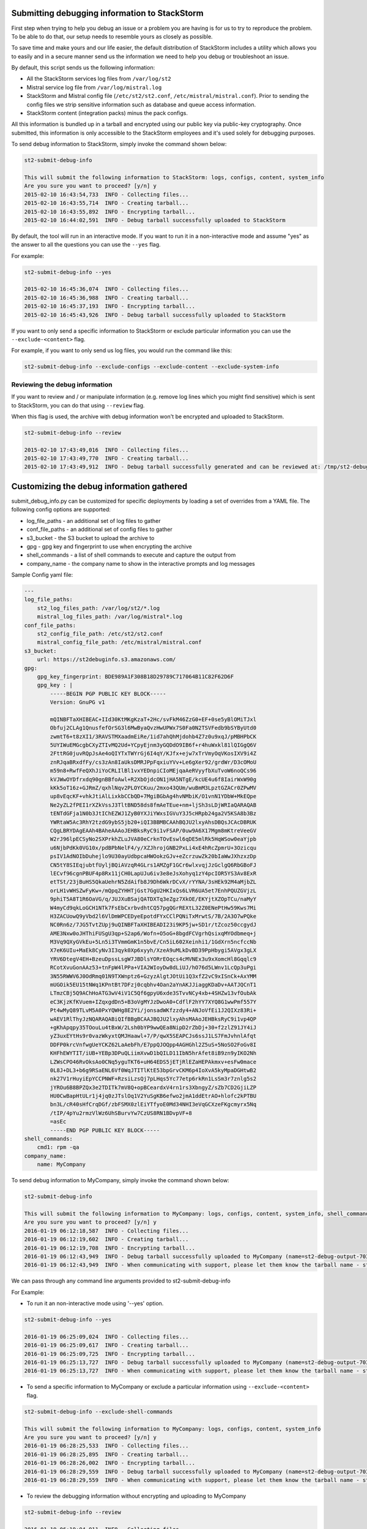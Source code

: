 .. _submit_debug_info_to_st2:

Submitting debugging information to StackStorm
==============================================

First step when trying to help you debug an issue or a problem you are having
is for us to try to reproduce the problem. To be able to do that, our setup
needs to resemble yours as closely as possible.

To save time and make yours and our life easier, the default distribution of
StackStorm includes a utility which allows you to easily and in a secure manner
send us the information we need to help you debug or troubleshoot an issue.

By default, this script sends us the following information:

* All the StackStorm services log files from ``/var/log/st2``
* Mistral service log file from ``/var/log/mistral.log``
* StackStorm and Mistral config file (``/etc/st2/st2.conf``,
  ``/etc/mistral/mistral.conf``). Prior to sending the config files we strip
  sensitive information such as database and queue access information.
* StackStorm content (integration packs) minus the pack configs.

All this information is bundled up in a tarball and encrypted using our
public key via public-key cryptography. Once submitted, this information
is only accessible to the StackStorm employees and it's used solely for
debugging purposes.

To send debug information to StackStorm, simply invoke the command shown
below:

.. sourcecode:: bash

    st2-submit-debug-info

    This will submit the following information to StackStorm: logs, configs, content, system_info
    Are you sure you want to proceed? [y/n] y
    2015-02-10 16:43:54,733  INFO - Collecting files...
    2015-02-10 16:43:55,714  INFO - Creating tarball...
    2015-02-10 16:43:55,892  INFO - Encrypting tarball...
    2015-02-10 16:44:02,591  INFO - Debug tarball successfully uploaded to StackStorm

By default, the tool will run in an interactive mode. If you want to run it in a
non-interactive mode and assume "yes" as the answer to all the questions you
can use the ``--yes`` flag.

For example:

.. sourcecode:: bash

    st2-submit-debug-info --yes

    2015-02-10 16:45:36,074  INFO - Collecting files...
    2015-02-10 16:45:36,988  INFO - Creating tarball...
    2015-02-10 16:45:37,193  INFO - Encrypting tarball...
    2015-02-10 16:45:43,926  INFO - Debug tarball successfully uploaded to StackStorm

If you want to only send a specific information to StackStorm or exclude particular information
you can use the ``--exclude-<content>`` flag.

For example, if you want to only send us log files, you would run the command
like this:

.. sourcecode:: bash

    st2-submit-debug-info --exclude-configs --exclude-content --exclude-system-info

Reviewing the debug information
-------------------------------

If you want to review and / or manipulate information (e.g. remove log lines
which you might find sensitive) which is sent to StackStorm, you can do that
using ``--review`` flag.

When this flag is used, the archive with debug information won't be encrypted
and uploaded to StackStorm.

.. sourcecode:: bash

    st2-submit-debug-info --review

    2015-02-10 17:43:49,016  INFO - Collecting files...
    2015-02-10 17:43:49,770  INFO - Creating tarball...
    2015-02-10 17:43:49,912  INFO - Debug tarball successfully generated and can be reviewed at: /tmp/st2-debug-output-vagrant-ubuntu-trusty-64-2015-02-10-17:43:49.tar.gz


Customizing the debug information gathered
==========================================

submit_debug_info.py can be customized for specific deployments by loading a set of overrides from
a YAML file. The following config options are supported:

* log_file_paths - an additional set of log files to gather
* conf_file_paths - an additional set of config files to gather
* s3_bucket - the S3 bucket to upload the archive to
* gpg - gpg key and fingerprint to use when encrypting the archive
* shell_commands - a list of shell commands to execute and capture the output from
* company_name - the company name to show in the interactive prompts and log messages

Sample Config yaml file:

.. sourcecode:: yaml

    ---
    log_file_paths: 
        st2_log_files_path: /var/log/st2/*.log
        mistral_log_files_path: /var/log/mistral*.log
    conf_file_paths:
        st2_config_file_path: /etc/st2/st2.conf
        mistral_config_file_path: /etc/mistral/mistral.conf
    s3_bucket:
        url: https://st2debuginfo.s3.amazonaws.com/
    gpg:
        gpg_key_fingerprint: BDE989A1F308B18D29789C717064B11C82F62D6F
        gpg_key : |
            -----BEGIN PGP PUBLIC KEY BLOCK-----
            Version: GnuPG v1

            mQINBFTaXHIBEAC+IId30KtMKgKzaT+2Hc/svFkM46ZzG0+EF+0se5yBlOMiTJxl
            Obfuj2CLAg1QnusfefOrSG3l6MwByaQvzHwUPWx7S0Fa0N2TSVFedb9bSYByUtd0
            zwmtT6+t8zXI1/3RAVSTMXaadmEiRe/1id7ahQhMjdohb4Z7z0u9xqJ/pMBHPbCK
            5UYIWuEMGcgbCXyZTIvMQ2Ud+YCpyEjnm3yGQDdO9IB6f+r4huWxkl81lQIGgQ6V
            2FttRG0juvRQpJsAe4oQIYTxTWYrGj6I4qY/KJfx+ejw7xTrVmyOqVKosIXV9i4Z
            znRJqaBRxdfFy/cs3zAn8IaUksDMRJPpFqxiuYVv+Le6gXer92/grdWr/D3cOMoU
            m59n8+RwfFeQXhJiYoCRLIlBl1vxYEDnpiCIoMEjqaAeRVyyfbXuTvoW6noQCs96
            kVJWwOYDfrxdq90gnBBfoAwl+R2XbOjdcON1jHA5NTgE/kcUE4u6f8IairWxW90g
            kKk5oT16z+GJRmZ/qxhlNqv2PLOYCKuu/2mxo43QUm/wuBmM3LpztGZACr0ZPwMV
            up8vEqcKF+vhkJtiAlLixkbCCbQD+7MgiBGbAg4hvNMbiK/O1vnN1YDbW+MkEQpe
            Ne2yZL2fPEI1rXZkVssJ3TltBND58ds8fmAeTEue+nm+ljSh3sLDjWRIaQARAQAB
            tENTdGFja1N0b3JtIChEZWJ1ZyB0YXJiYWxsIGVuY3J5cHRpb24ga2V5KSA8b3Bz
            YWRtaW5Ac3RhY2tzdG9ybS5jb20+iQI3BBMBCAAhBQJU2lxyAhsDBQsJCAcDBRUK
            CQgLBRYDAgEAAh4BAheAAAoJEHBksRyC9i1vFSAP/0uw9A6X17Mgm8mKtreVeeGV
            W2rJ96lpECSyNo2SXPrkhZLuJVA80eCrknTOvEswl6qDE5mlRk5HqWSow0eaYjpb
            u6NjbPdKk0VG10x/pdBPbNelF4/y/XZJhrojGNB2PxLi4xE4hRcZpmrU+3Ozicqu
            psIV1AdNOIbDuhejlo9U30ayUdbpcaHWOokzGJv+eZcrzuwZk20bIaWwJXhzxzDp
            CN5tY8SIEqjubtfUyljBQiAVzqR4GLrs1AMZgF1GCr6wlxvqjJzGclgQ6RbGBoFJ
            lECvf96cgnPBUF4p8Rx11jCH0LapUJu6iv3e8eJsXohyq1zY4pcIOR5YS3Av8ExR
            etTSt/23jBuHS5QkaUehrN5ZdAifb8J9Dh6WkrDCvX/rYYNA/3sHEk92M4aMjbZL
            orLH1vWHSZwFyKw+/mQpqZYHHTjGst7GgU2HKIxQs6LVR6UA5et7EnhPQUZGVjzL
            9phiT5A8T1R6OaVG/q/JUJXuBSajQATDXTq3eZgz7XkOE/EKYjtXZOpTCu/naMyY
            W4myCd9qkLoGCH1NTk7FsEbCxrbvdhtCQ57pgQGrREXtL32Z0ENePtHw59Kws7Mi
            H3ZACUowQ9yVbd2l6VlDmWPCEDyeEpotdFYxCClPQNiTxMrwtS/7B/2A3O7wPQke
            NC0Rn6z/7JG5TvtZUpj9uQINBFTaXHIBEADI23i9KP5jw+SD1r/tZcoz50ccgydJ
            AME3Nxw0oJHThiFUSgU3qp+S2ap6/Wofn+O5oG+8bgdFCVgrhQsixqMYOdbmeq+j
            M3Vq9QXyGVkEu+5Ln5i3TVmmGmK1n5bvE/Cn5iL602Xeinhi1/1GdXrn5ncfccNb
            X7eK6UIu+MaEk8CyNv3I3qyk0Xp6xyyh/XzeA9uMLkDvBD39PpHbygi5AVgx3gLX
            YRV6DtegV4EH+BzeuDpssLsgW7JBDlsYORrEOqcs4cMVNEx3u9xXomcHl8Gqqlc9
            RCotXvuGonAAz53+tnFpW4lPPa+VIA2WIoyDw8dLiUJ/hO76d5LWnv1LcQp3uPgi
            3N55RWWV6J0OdRmq01N9TXWnptz6+GzyzAlgtJOtUi1Q3xfZ2vC9xISnCk+AxYMM
            mUGOik5EU15tNWq1KPntBt7DFzj0cqbhv4Oan2aYnAKJJiaggKDaDv+AATJQCnT1
            LTmzCBj5Q9AChHoATG3wV4iV1C5Qf6gpyU6xde3STvvNCy4xb+4SHZw13vfOubAk
            eC3KjzKfKVuem+IZqxgdDn5+B3oVgMYJzDwoA0+CdflF2hYY7XYQ8G1wwPmf557Y
            Pt4wMyQ89TLvM5A0PxYQWHg8E2Yi/jonsadWKfzzdy4+ANJoVfEi1J2QIXz83Ri+
            wAEV1RlThyJzNQARAQABiQIfBBgBCAAJBQJU2lxyAhsMAAoJEHBksRyC9i1vp4QP
            +gKhApqpy35TOouLu4tBxW/2Lsh0bYP9wwQEa8NipD2rZbDj+30+f2zlZ91JY4iJ
            yZ3uxEYtHs9r0vazWkyxtQMJHaawl+7/P/qwX5SEAPCJs6ssJ1LS7FmJvhnlAfqt
            DDFP0krcVnfwgUeYCKZ62LaAebFh/E7ppQJOQpp4AGHGhl2Z5uS+5NoSO2FoGv8I
            KHFhEWYTIT/iUB+YEBp3DPuQLiimXvwD1bQILD11IbN5hrAfet8iB9zn9yIKO2Nh
            LZWsCPO46RvOksAo0CNq5yguTKT6+uH64EDS5jETjRlEZaHEPAkmxv+esFw0mace
            0L8J+DL3+b6g9RSaENL6Vf0WqJTITlKtE53bpGrvCKM6p4IoXvA5kyMpaDGHtwB2
            nk27V1rHuyiEpYCCPNWF+RzsiLzsQj7pLHqs5Yc77etp6rkRn1LsSm3r7znlg5s2
            jYROu6B8BPZQx3e2TDITk7mV8Q+opBCeardxV4rn1rs3XbngyZ/sZb7CD2GjiLZP
            HU0CwBapHtULr1j4jq0zJTslOq1V2YuSgKB6efwo2jmA1ddEtrAO+hlofc2kPTBU
            bn3L/cR40sHfCrqDGf/zbFSMX0zlEiYTfyoE0Md34NHI3eVqGCXzeFKgcmyrx5Nq
            /tIP/4pYu2rmzVlWz6UhSBurvYw7CzUS8RN1BDvpVF+8
            =asEc
            -----END PGP PUBLIC KEY BLOCK-----
    shell_commands:
        cmd1: rpm -qa
    company_name:
        name: MyCompany

To send debug information to MyCompany, simply invoke the command shown below:

.. sourcecode:: bash

    st2-submit-debug-info

    This will submit the following information to MyCompany: logs, configs, content, system_info, shell_commands
    Are you sure you want to proceed? [y/n] y
    2016-01-19 06:12:18,587  INFO - Collecting files...
    2016-01-19 06:12:19,602  INFO - Creating tarball...
    2016-01-19 06:12:19,708  INFO - Encrypting tarball...
    2016-01-19 06:12:43,949  INFO - Debug tarball successfully uploaded to MyCompany (name=st2-debug-output-70386ae8e4fe-2016-01-19-06:12:18.tar.gz.asc)
    2016-01-19 06:12:43,949  INFO - When communicating with support, please let them know the tarball name - st2-debug-output-70386ae8e4fe-2016-01-19-06:12:18.tar.gz.asc

We can pass through any command line arguments provided to st2-submit-debug-info

For Example:

* To run it an non-interactive mode using '--yes' option.

.. sourcecode:: bash

    st2-submit-debug-info --yes

    2016-01-19 06:25:09,024  INFO - Collecting files...
    2016-01-19 06:25:09,617  INFO - Creating tarball...
    2016-01-19 06:25:09,725  INFO - Encrypting tarball...
    2016-01-19 06:25:13,727  INFO - Debug tarball successfully uploaded to MyCompany (name=st2-debug-output-70386ae8e4fe-2016-01-19-06:25:09.tar.gz.asc)
    2016-01-19 06:25:13,727  INFO - When communicating with support, please let them know the tarball name - st2-debug-output-70386ae8e4fe-2016-01-19-06:25:09.tar.gz.asc

* To send a specific information to MyCompany or exclude a particular information using ``--exclude-<content>`` flag.

.. sourcecode:: bash

    st2-submit-debug-info --exclude-shell-commands

    This will submit the following information to MyCompany: logs, configs, content, system_info
    Are you sure you want to proceed? [y/n] y
    2016-01-19 06:28:25,533  INFO - Collecting files...
    2016-01-19 06:28:25,895  INFO - Creating tarball...
    2016-01-19 06:28:26,002  INFO - Encrypting tarball...
    2016-01-19 06:28:29,559  INFO - Debug tarball successfully uploaded to MyCompany (name=st2-debug-output-70386ae8e4fe-2016-01-19-06:28:25.tar.gz.asc)
    2016-01-19 06:28:29,559  INFO - When communicating with support, please let them know the tarball name - st2-debug-output-70386ae8e4fe-2016-01-19-06:28:25.tar.gz.asc

* To review the debugging information without encrypting and uploading to MyCompany

.. sourcecode:: bash

    st2-submit-debug-info --review

    2016-01-19 06:19:04,911  INFO - Collecting files...
    2016-01-19 06:19:05,531  INFO - Creating tarball...
    2016-01-19 06:19:05,637  INFO - Debug tarball successfully generated and can be reviewed at: /tmp/st2-debug-output-70386ae8e4fe-2016-01-19-06:19:04.tar.gz
